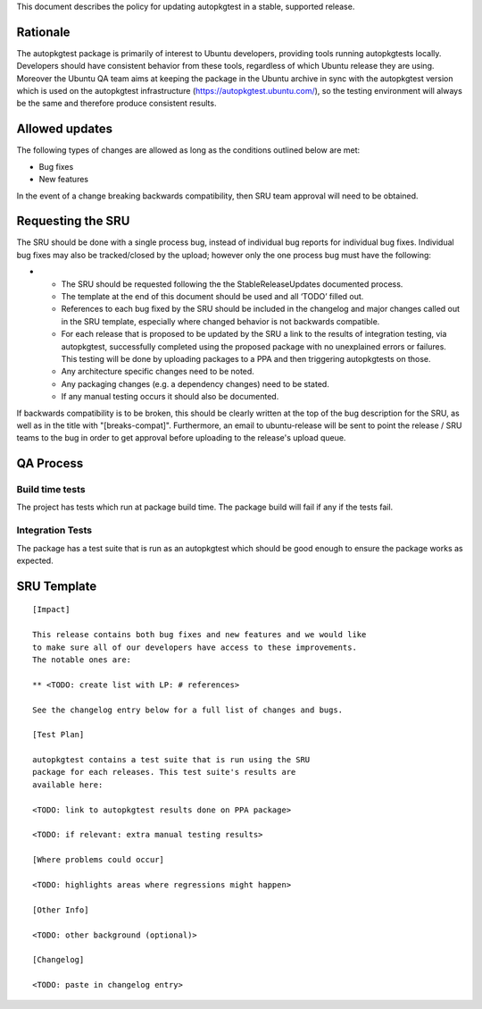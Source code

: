 This document describes the policy for updating autopkgtest in a stable,
supported release.

Rationale
---------

The autopkgtest package is primarily of interest to Ubuntu developers,
providing tools running autopkgtests locally. Developers should have
consistent behavior from these tools, regardless of which Ubuntu release
they are using. Moreover the Ubuntu QA team aims at keeping the package
in the Ubuntu archive in sync with the autopkgtest version which is used
on the autopkgtest infrastructure (https://autopkgtest.ubuntu.com/), so
the testing environment will always be the same and therefore produce
consistent results.

.. _allowed_updates:

Allowed updates
---------------

The following types of changes are allowed as long as the conditions
outlined below are met:

-  Bug fixes
-  New features

In the event of a change breaking backwards compatibility, then SRU team
approval will need to be obtained.

.. _requesting_the_sru:

Requesting the SRU
------------------

The SRU should be done with a single process bug, instead of individual
bug reports for individual bug fixes. Individual bug fixes may also be
tracked/closed by the upload; however only the one process bug must have
the following:

-  

   -  The SRU should be requested following the the StableReleaseUpdates
      documented process.
   -  The template at the end of this document should be used and all
      ‘TODO’ filled out.
   -  References to each bug fixed by the SRU should be included in the
      changelog and major changes called out in the SRU template,
      especially where changed behavior is not backwards compatible.
   -  For each release that is proposed to be updated by the SRU a link
      to the results of integration testing, via autopkgtest,
      successfully completed using the proposed package with no
      unexplained errors or failures. This testing will be done by
      uploading packages to a PPA and then triggering autopkgtests on
      those.
   -  Any architecture specific changes need to be noted.
   -  Any packaging changes (e.g. a dependency changes) need to be
      stated.
   -  If any manual testing occurs it should also be documented.

If backwards compatibility is to be broken, this should be clearly
written at the top of the bug description for the SRU, as well as in the
title with "[breaks-compat]". Furthermore, an email to ubuntu-release
will be sent to point the release / SRU teams to the bug in order to get
approval before uploading to the release's upload queue.

.. _qa_process:

QA Process
----------

.. _build_time_tests:

Build time tests
~~~~~~~~~~~~~~~~

The project has tests which run at package build time. The package build
will fail if any if the tests fail.

.. _integration_tests:

Integration Tests
~~~~~~~~~~~~~~~~~

The package has a test suite that is run as an autopkgtest which should
be good enough to ensure the package works as expected.

.. _sru_template:

SRU Template
------------

::

   [Impact]

   This release contains both bug fixes and new features and we would like
   to make sure all of our developers have access to these improvements.
   The notable ones are:

   ** <TODO: create list with LP: # references>

   See the changelog entry below for a full list of changes and bugs.

   [Test Plan]

   autopkgtest contains a test suite that is run using the SRU
   package for each releases. This test suite's results are
   available here:

   <TODO: link to autopkgtest results done on PPA package>

   <TODO: if relevant: extra manual testing results>

   [Where problems could occur] 

   <TODO: highlights areas where regressions might happen>

   [Other Info]

   <TODO: other background (optional)>

   [Changelog]

   <TODO: paste in changelog entry>
